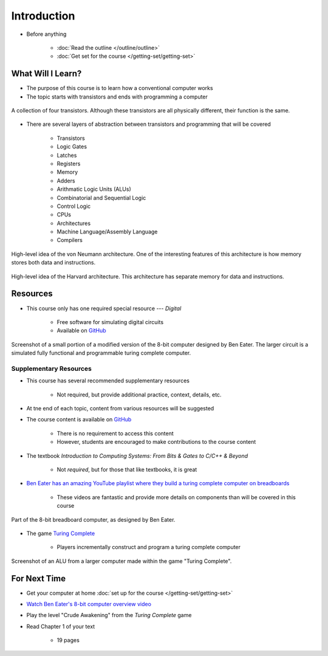 ************
Introduction
************

* Before anything

    * :doc:`Read the outline </outline/outline>`
    * :doc:`Get set for the course </getting-set/getting-set>`



What Will I Learn?
==================

* The purpose of this course is to learn how a conventional computer works
* The topic starts with transistors and ends with programming a computer

.. figure:: transistors.png
    :width: 333 px
    :align: center
    :target: https://en.wikipedia.org/wiki/Transistor

    A collection of four transistors. Although these transistors are all physically different, their function is the
    same.


* There are several layers of abstraction between transistors and programming that will be covered

    * Transistors
    * Logic Gates
    * Latches
    * Registers
    * Memory
    * Adders
    * Arithmatic Logic Units (ALUs)
    * Combinatorial and Sequential Logic
    * Control Logic
    * CPUs
    * Architectures
    * Machine Language/Assembly Language
    * Compilers

.. figure:: von_neumann_architecture.png
    :width: 500 px
    :align: center
    :target: https://en.wikipedia.org/wiki/Von_Neumann_architecture

    High-level idea of the von Neumann architecture. One of the interesting features of this architecture is how memory
    stores both data and instructions.


.. figure:: harvard_architecture.png
    :width: 500 px
    :align: center
    :target: https://en.wikipedia.org/wiki/Harvard_architecture

    High-level idea of the Harvard architecture. This architecture has separate memory for data and instructions.




Resources
=========

* This course only has one required special resource --- *Digital*

    * Free software for simulating digital circuits
    * Available on `GitHub <https://github.com/hneemann/Digital>`_


.. figure:: digital_screenshot.png
    :width: 500 px
    :align: center

    Screenshot of a small portion of a modified version of the 8-bit computer designed by Ben Eater. The larger circuit
    is a simulated fully functional and programmable turing complete computer.



Supplementary Resources
-----------------------

* This course has several recommended supplementary resources

    * Not required, but provide additional practice, context, details, etc.


* At tne end of each topic, content from various resources will be suggested


* The course content is available on `GitHub <https://github.com/jameshughes89/cs2XX-ComputerArchitecture>`_

    * There is no requirement to access this content
    * However, students are encouraged to make contributions to the course content


* The textbook *Introduction to Computing Systems: From Bits & Gates to C/C++ & Beyond*

    * Not *required*, but for those that like textbooks, it is great


* `Ben Eater has an amazing YouTube playlist where they build a turing complete computer on breadboards <https://www.youtube.com/playlist?list=PLowKtXNTBypGqImE405J2565dvjafglHU>`_

    * These videos are fantastic and provide more details on components than will be covered in this course


.. figure:: breadboard_computer.png
    :width: 500 px
    :align: center

    Part of the 8-bit breadboard computer, as designed by Ben Eater.


* The game `Turing Complete <https://store.steampowered.com/app/1444480/Turing_Complete/>`_

    * Players incrementally construct and program a turing complete computer


.. figure:: turing_complete_screenshot.png
    :width: 500 px
    :align: center

    Screenshot of an ALU from a larger computer made within the game "Turing Complete".



For Next Time
=============

* Get your computer at home :doc:`set up for the course </getting-set/getting-set>`
* `Watch Ben Eater's 8-bit computer overview video <https://www.youtube.com/watch?v=HyznrdDSSGM&list=PLowKtXNTBypGqImE405J2565dvjafglHU&index=1>`_
* Play the level "Crude Awakening" from the *Turing Complete* game
* Read Chapter 1 of your text

    * 19 pages
